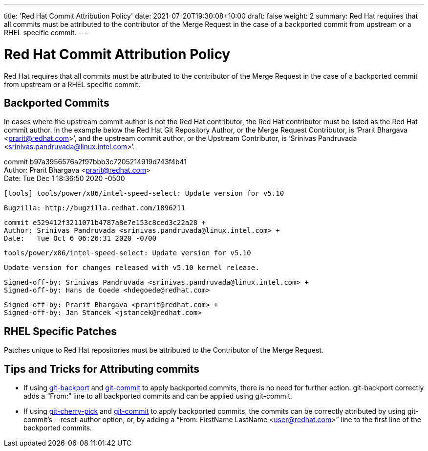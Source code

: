 ---
title: 'Red Hat Commit Attribution Policy'
date: 2021-07-20T19:30:08+10:00
draft: false
weight: 2
summary: Red Hat requires that all commits must be attributed to the contributor of the Merge Request in the case of a backported commit from upstream or a RHEL specific commit.
---

= Red Hat Commit Attribution Policy

Red Hat requires that all commits must be attributed to the contributor of the Merge Request in the case of a backported commit from upstream or a RHEL specific commit.

== Backported Commits

In cases where the upstream commit author is not the Red Hat contributor, the Red Hat contributor must be listed as the Red Hat commit author.  In the example below the Red Hat Git Repository Author, or the Merge Request Contributor, is ‘Prarit Bhargava <mailto:prarit@redhat.com[prarit@redhat.com]>’, and the upstream commit author, or the Upstream Contributor, is ‘Srinivas Pandruvada <srinivas.pandruvada@linux.intel.com>’.

commit b97a3956576a2f97bbb3c7205214919d743f4b41 +
Author: Prarit Bhargava <prarit@redhat.com> +
Date:   Tue Dec 1 18:36:50 2020 -0500

	[tools] tools/power/x86/intel-speed-select: Update version for v5.10

	Bugzilla: http://bugzilla.redhat.com/1896211
    
	commit e529412f3211071b4787a8e7e153c8ced3c22a28 +
	Author: Srinivas Pandruvada <srinivas.pandruvada@linux.intel.com> +
	Date:   Tue Oct 6 06:26:31 2020 -0700
    
	    	tools/power/x86/intel-speed-select: Update version for v5.10
    
    		Update version for changes released with v5.10 kernel release.
    
    		Signed-off-by: Srinivas Pandruvada <srinivas.pandruvada@linux.intel.com> +
    		Signed-off-by: Hans de Goede <hdegoede@redhat.com>
    
	Signed-off-by: Prarit Bhargava <prarit@redhat.com> +
	Signed-off-by: Jan Stancek <jstancek@redhat.com>

== RHEL Specific Patches

Patches unique to Red Hat repositories must be attributed to the Contributor of the Merge Request.

== Tips and Tricks for Attributing commits

* If using https://gitlab.cee.redhat.com/prarit/tools/-/blob/main/git-backport[git-backport] and https://git-scm.com/docs/git-commit[git-commit] to apply backported commits, there is no need for further action.  git-backport correctly adds a “From:” line to all backported commits and can be applied using git-commit.
* If using https://git-scm.com/docs/git-cherry-pick[git-cherry-pick] and https://git-scm.com/docs/git-commit[git-commit] to apply backported commits, the commits can be correctly attributed by using git-commit’s --reset-author option, or, by adding a “From: FirstName LastName <mailto:user@redhat.com[user@redhat.com]>” line to the first line of the backported commits.
